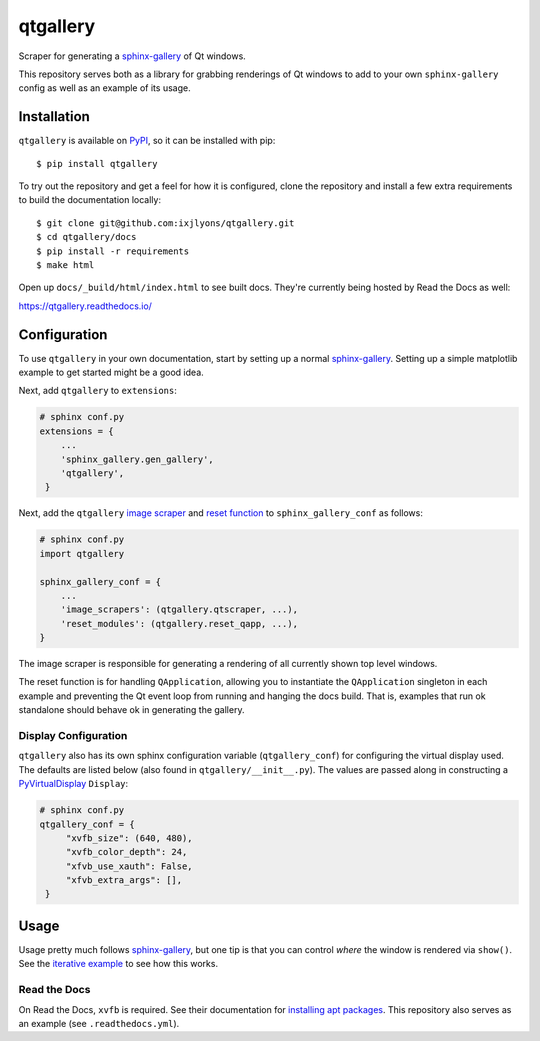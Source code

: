 =========
qtgallery
=========

.. image:: https://badge.fury.io/py/qtgallery.svg
   :target: https://badge.fury.io/py/qtgallery
   :alt: PyPI Package

.. image:: https://readthedocs.org/projects/qtgallery/badge/?version=latest
   :target: https://qtgallery.readthedocs.io/en/latest/?badge=latest
   :alt: Documentation Status

.. image:: https://github.com/ixjlyons/qtgallery/actions/workflows/tests.yml/badge.svg
   :target: https://github.com/ixjlyons/qtgallery/actions?workflow=Tests
   :alt: Tests

Scraper for generating a `sphinx-gallery`_ of Qt windows.

This repository serves both as a library for grabbing renderings of Qt windows
to add to your own ``sphinx-gallery`` config as well as an example of its usage.


Installation
============

``qtgallery`` is available on PyPI_, so it can be installed with pip::

    $ pip install qtgallery

To try out the repository and get a feel for how it is configured, clone the
repository and install a few extra requirements to build the documentation
locally::

    $ git clone git@github.com:ixjlyons/qtgallery.git
    $ cd qtgallery/docs
    $ pip install -r requirements
    $ make html

Open up ``docs/_build/html/index.html`` to see built docs. They're currently
being hosted by Read the Docs as well:

https://qtgallery.readthedocs.io/


Configuration
=============

To use ``qtgallery`` in your own documentation, start by setting up a normal
`sphinx-gallery`_. Setting up a simple matplotlib example to get started might
be a good idea.

Next, add ``qtgallery`` to ``extensions``:

.. code-block:: python

   # sphinx conf.py
   extensions = {
       ...
       'sphinx_gallery.gen_gallery',
       'qtgallery',
    }

Next, add the ``qtgallery`` `image scraper`_ and `reset function`_ to
``sphinx_gallery_conf`` as follows:

.. code-block:: python

   # sphinx conf.py
   import qtgallery

   sphinx_gallery_conf = {
       ...
       'image_scrapers': (qtgallery.qtscraper, ...),
       'reset_modules': (qtgallery.reset_qapp, ...),
   }

The image scraper is responsible for generating a rendering of all currently
shown top level windows.

The reset function is for handling ``QApplication``, allowing you to instantiate
the ``QApplication`` singleton in each example and preventing the Qt event loop
from running and hanging the docs build. That is, examples that run ok standalone
should behave ok in generating the gallery.

Display Configuration
---------------------

``qtgallery`` also has its own sphinx configuration variable
(``qtgallery_conf``) for configuring the virtual display used. The defaults are
listed below (also found in ``qtgallery/__init__.py``). The values are passed
along in constructing a PyVirtualDisplay_ ``Display``:

.. code-block:: python

   # sphinx conf.py
   qtgallery_conf = {
        "xvfb_size": (640, 480),
        "xvfb_color_depth": 24,
        "xfvb_use_xauth": False,
        "xfvb_extra_args": [],
    }


Usage
=====

Usage pretty much follows `sphinx-gallery`_, but one tip is that you can control
*where* the window is rendered via ``show()``. See the `iterative
example`_ to see how this works.

Read the Docs
-------------

On Read the Docs, ``xvfb`` is required. See their documentation for `installing
apt packages`_. This repository also serves as an example (see
``.readthedocs.yml``).


.. _sphinx-gallery: https://sphinx-gallery.github.io/stable/index.html
.. _PyPI: https://pypi.org/project/qtgallery/
.. _image scraper: https://sphinx-gallery.github.io/stable/configuration.html#image-scrapers
.. _reset function: https://sphinx-gallery.github.io/stable/configuration.html#resetting-modules
.. _PyVirtualDisplay: https://github.com/ponty/PyVirtualDisplay
.. _iterative example: https://qtgallery.readthedocs.io/en/latest/auto_examples/iterative.html#sphx-glr-auto-examples-iterative-py
.. _installing apt packages: https://docs.readthedocs.io/en/stable/config-file/v2.html#build-apt-packages

